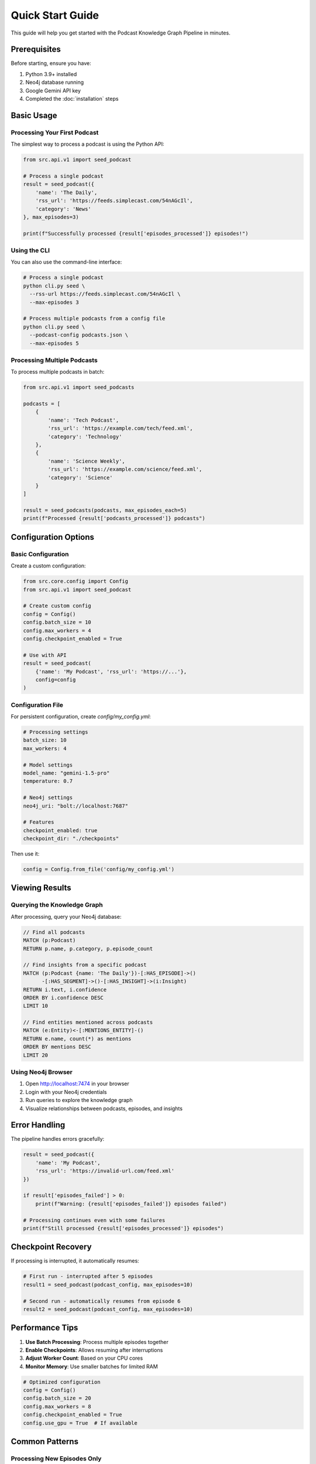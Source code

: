 Quick Start Guide
=================

This guide will help you get started with the Podcast Knowledge Graph Pipeline in minutes.

Prerequisites
-------------

Before starting, ensure you have:

1. Python 3.9+ installed
2. Neo4j database running
3. Google Gemini API key
4. Completed the :doc:`installation` steps

Basic Usage
-----------

Processing Your First Podcast
~~~~~~~~~~~~~~~~~~~~~~~~~~~~~

The simplest way to process a podcast is using the Python API:

.. code-block:: python

   from src.api.v1 import seed_podcast

   # Process a single podcast
   result = seed_podcast({
       'name': 'The Daily',
       'rss_url': 'https://feeds.simplecast.com/54nAGcIl',
       'category': 'News'
   }, max_episodes=3)

   print(f"Successfully processed {result['episodes_processed']} episodes!")

Using the CLI
~~~~~~~~~~~~~

You can also use the command-line interface:

.. code-block:: bash

   # Process a single podcast
   python cli.py seed \
     --rss-url https://feeds.simplecast.com/54nAGcIl \
     --max-episodes 3

   # Process multiple podcasts from a config file
   python cli.py seed \
     --podcast-config podcasts.json \
     --max-episodes 5

Processing Multiple Podcasts
~~~~~~~~~~~~~~~~~~~~~~~~~~~~

To process multiple podcasts in batch:

.. code-block:: python

   from src.api.v1 import seed_podcasts

   podcasts = [
       {
           'name': 'Tech Podcast',
           'rss_url': 'https://example.com/tech/feed.xml',
           'category': 'Technology'
       },
       {
           'name': 'Science Weekly',
           'rss_url': 'https://example.com/science/feed.xml',
           'category': 'Science'
       }
   ]

   result = seed_podcasts(podcasts, max_episodes_each=5)
   print(f"Processed {result['podcasts_processed']} podcasts")

Configuration Options
---------------------

Basic Configuration
~~~~~~~~~~~~~~~~~~~

Create a custom configuration:

.. code-block:: python

   from src.core.config import Config
   from src.api.v1 import seed_podcast

   # Create custom config
   config = Config()
   config.batch_size = 10
   config.max_workers = 4
   config.checkpoint_enabled = True

   # Use with API
   result = seed_podcast(
       {'name': 'My Podcast', 'rss_url': 'https://...'},
       config=config
   )

Configuration File
~~~~~~~~~~~~~~~~~~

For persistent configuration, create `config/my_config.yml`:

.. code-block:: yaml

   # Processing settings
   batch_size: 10
   max_workers: 4
   
   # Model settings
   model_name: "gemini-1.5-pro"
   temperature: 0.7
   
   # Neo4j settings
   neo4j_uri: "bolt://localhost:7687"
   
   # Features
   checkpoint_enabled: true
   checkpoint_dir: "./checkpoints"

Then use it:

.. code-block:: python

   config = Config.from_file('config/my_config.yml')

Viewing Results
---------------

Querying the Knowledge Graph
~~~~~~~~~~~~~~~~~~~~~~~~~~~~~

After processing, query your Neo4j database:

.. code-block:: cypher

   // Find all podcasts
   MATCH (p:Podcast)
   RETURN p.name, p.category, p.episode_count

   // Find insights from a specific podcast
   MATCH (p:Podcast {name: 'The Daily'})-[:HAS_EPISODE]->()
         -[:HAS_SEGMENT]->()-[:HAS_INSIGHT]->(i:Insight)
   RETURN i.text, i.confidence
   ORDER BY i.confidence DESC
   LIMIT 10

   // Find entities mentioned across podcasts
   MATCH (e:Entity)<-[:MENTIONS_ENTITY]-()
   RETURN e.name, count(*) as mentions
   ORDER BY mentions DESC
   LIMIT 20

Using Neo4j Browser
~~~~~~~~~~~~~~~~~~~

1. Open http://localhost:7474 in your browser
2. Login with your Neo4j credentials
3. Run queries to explore the knowledge graph
4. Visualize relationships between podcasts, episodes, and insights

Error Handling
--------------

The pipeline handles errors gracefully:

.. code-block:: python

   result = seed_podcast({
       'name': 'My Podcast',
       'rss_url': 'https://invalid-url.com/feed.xml'
   })

   if result['episodes_failed'] > 0:
       print(f"Warning: {result['episodes_failed']} episodes failed")
   
   # Processing continues even with some failures
   print(f"Still processed {result['episodes_processed']} episodes")

Checkpoint Recovery
-------------------

If processing is interrupted, it automatically resumes:

.. code-block:: python

   # First run - interrupted after 5 episodes
   result1 = seed_podcast(podcast_config, max_episodes=10)

   # Second run - automatically resumes from episode 6
   result2 = seed_podcast(podcast_config, max_episodes=10)

Performance Tips
----------------

1. **Use Batch Processing**: Process multiple episodes together
2. **Enable Checkpoints**: Allows resuming after interruptions
3. **Adjust Worker Count**: Based on your CPU cores
4. **Monitor Memory**: Use smaller batches for limited RAM

.. code-block:: python

   # Optimized configuration
   config = Config()
   config.batch_size = 20
   config.max_workers = 8
   config.checkpoint_enabled = True
   config.use_gpu = True  # If available

Common Patterns
---------------

Processing New Episodes Only
~~~~~~~~~~~~~~~~~~~~~~~~~~~~

.. code-block:: python

   # The system automatically skips already-processed episodes
   # Just run with the same podcast config
   result = seed_podcast(podcast_config, max_episodes=100)

Filtering Episodes
~~~~~~~~~~~~~~~~~~

.. code-block:: python

   # Process only recent episodes
   from datetime import datetime, timedelta

   podcast_config = {
       'name': 'Tech News',
       'rss_url': 'https://...',
       'start_date': (datetime.now() - timedelta(days=30)).isoformat()
   }

Next Steps
----------

* Explore :doc:`guides/advanced_features` for more capabilities
* Read about :doc:`guides/plugin_development` to extend the system
* Check :doc:`api/v1` for complete API reference
* See :doc:`examples/index` for more code examples